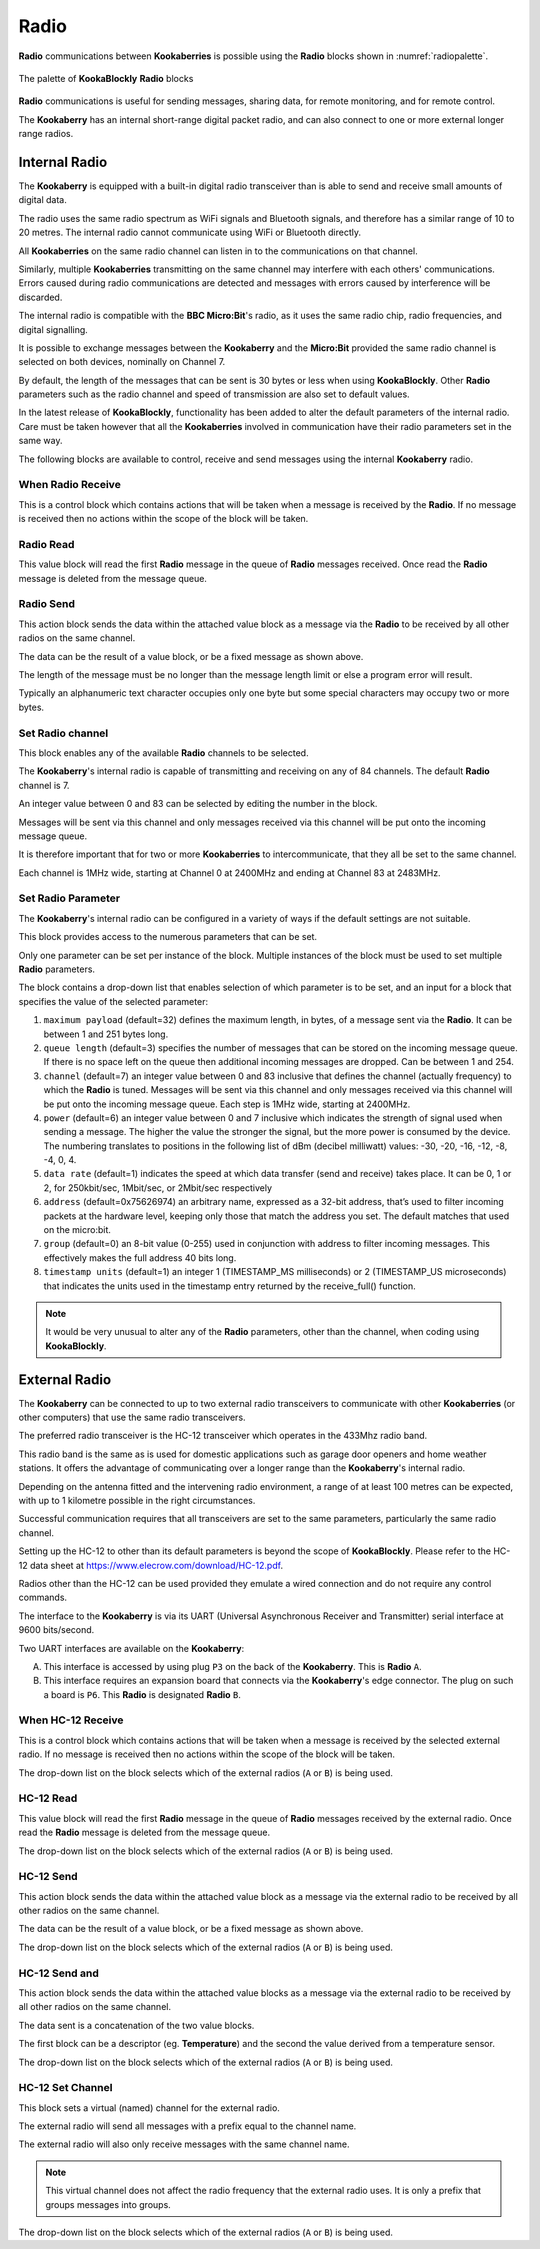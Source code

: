 -----
Radio
-----

**Radio** communications between **Kookaberries** is possible using the **Radio** blocks shown in :numref:`radiopalette`.

.. _radiopalette:
.. figure:: images/radio-palette.png
   :scale: 50%
   :align: center
   
   The palette of **KookaBlockly** **Radio** blocks


**Radio** communications is useful for sending messages, sharing data, for remote monitoring, and for remote control.

The **Kookaberry** has an internal short-range digital packet radio, and can also connect to one or more external longer range radios.


Internal Radio
--------------

The **Kookaberry** is equipped with a built-in digital radio transceiver than is able to send and 
receive small amounts of digital data.

The radio uses the same radio spectrum as WiFi signals and Bluetooth signals, and therefore has a similar range of 10 to 20 metres.
The internal radio cannot communicate using WiFi or Bluetooth directly.

All **Kookaberries** on the same radio channel can listen in to the communications on that channel.  

Similarly, multiple **Kookaberries** transmitting on the same channel may interfere with each others' communications.
Errors caused during radio communications are detected and messages with errors caused by interference will be discarded.

The internal radio is compatible with the **BBC Micro:Bit**'s radio, as it uses the same radio chip, radio frequencies, and digital signalling. 

It is possible to exchange messages between the **Kookaberry** and the **Micro:Bit** provided the same radio channel is selected on both devices, 
nominally on Channel 7.

By default, the length of the messages that can be sent is 30 bytes or 
less when using **KookaBlockly**.  Other **Radio** parameters such as the radio channel and speed of 
transmission are also set to default values.  

In the latest release of **KookaBlockly**, functionality has been added to alter the default parameters of the internal radio.
Care must be taken however that all the **Kookaberries** involved in communication have their radio parameters set in the same way.

The following blocks are available to control, receive and send messages using the internal **Kookaberry** radio.


When Radio Receive
~~~~~~~~~~~~~~~~~~

This is a control block which contains actions that will be taken when a message is received by the **Radio**.  
If no message is received then no actions within the scope of the block will be taken.


.. image:: images/radio-when-radio-receive.png
   :scale: 50%
   :align: center
   :alt: When Radio Receive Block


Radio Read
~~~~~~~~~~

This value block will read the first **Radio** message in the queue of **Radio** messages received. 
Once read the **Radio** message is deleted from the message queue.


.. image:: images/radio-read.png
   :scale: 50%
   :align: center
   :alt: Radio Read Block


Radio Send
~~~~~~~~~~

This action block sends the data within the attached value block as a message via the **Radio** to be received by all other radios on the same channel.  

.. image:: images/radio-send.png
   :scale: 50%
   :align: center
   :alt: Radio Send Block


The data can be the result of a value block, or be a fixed message as shown above. 

The length of the message must be no longer than the message length limit or else a program error will result.  

Typically an alphanumeric text character occupies only one byte but some special characters may occupy two or more bytes.


Set Radio channel
~~~~~~~~~~~~~~~~~

This block enables any of the available **Radio** channels to be selected.

.. image:: images/radio-set-channel.png
   :scale: 50%
   :align: center
   :alt: Set Radio Channel Block


The **Kookaberry**'s internal radio is capable of transmitting and receiving on any of 84 channels.
The default **Radio** channel is 7.

An integer value between 0 and 83 can be selected by editing the number in the block.

Messages will be sent via this channel and only messages received via this channel will be put onto the incoming message queue. 

It is therefore important that for two or more **Kookaberries** to intercommunicate, that they all be set to the same channel.

Each channel is 1MHz wide, starting at Channel 0 at 2400MHz and ending at Channel 83 at 2483MHz.


Set Radio Parameter
~~~~~~~~~~~~~~~~~~~

The **Kookaberry**'s internal radio can be configured in a variety of ways if the default settings are not suitable.


.. image:: images/radio-set-payload.png
   :scale: 50%
   :align: center
   :alt: Set Radio Parameter Block


This block provides access to the numerous parameters that can be set.

Only one parameter can be set per instance of the block.  Multiple instances of the block must be used to set multiple **Radio** parameters.

The block contains a drop-down list that enables selection of which parameter is to be set, and an input for a block 
that specifies the value of the selected parameter:

1. ``maximum payload`` (default=32) defines the maximum length, in bytes, of a message sent via the **Radio**. It can be between 1 and 251 bytes long.
2. ``queue length`` (default=3) specifies the number of messages that can be stored on the incoming message queue. If there is no space left on the queue then additional incoming messages are dropped. Can be between 1 and 254.
3. ``channel`` (default=7) an integer value between 0 and 83 inclusive that defines the channel (actually frequency) to which the **Radio** is tuned. Messages will be sent via this channel and only messages received via this channel will be put onto the incoming message queue. Each step is 1MHz wide, starting at 2400MHz.
4. ``power`` (default=6) an integer value between 0 and 7 inclusive which indicates the strength of signal used when sending a message. The higher the value the stronger the signal, but the more power is consumed by the device. The numbering translates to positions in the following list of dBm (decibel milliwatt) values: -30, -20, -16, -12, -8, -4, 0, 4.
5. ``data rate`` (default=1) indicates the speed at which data transfer (send and receive) takes place. It can be 0, 1 or 2, for 250kbit/sec, 1Mbit/sec, or 2Mbit/sec respectively
6. ``address`` (default=0x75626974) an arbitrary name, expressed as a 32-bit address, that’s used to filter incoming packets at the hardware level, keeping only those that match the address you set. The default matches that used on the micro:bit.
7. ``group`` (default=0) an 8-bit value (0-255) used in conjunction with address to filter incoming messages. This effectively makes the full address 40 bits long.
8. ``timestamp units`` (default=1) an integer 1 (TIMESTAMP_MS milliseconds) or 2 (TIMESTAMP_US microseconds) that indicates the units used in the timestamp entry returned by the receive_full() function. 

.. note:: 
    It would be very unusual to alter any of the **Radio** parameters, other than the channel, when coding using **KookaBlockly**.


External Radio
--------------

The **Kookaberry** can be connected to up to two external radio transceivers to communicate with other **Kookaberries** 
(or other computers) that use the same radio transceivers.

The preferred radio transceiver is the HC-12 transceiver which operates in the 433Mhz radio band. 

This radio band is the same as is used for domestic applications such as garage door openers and home weather stations.
It offers the advantage of communicating over a longer range than the **Kookaberry**'s internal radio.  

Depending on the antenna fitted and the intervening radio environment, a range of at least 100 metres can be expected, 
with up to 1 kilometre possible in the right circumstances.

Successful communication requires that all transceivers are set to the same parameters, particularly the same radio channel.

Setting up the HC-12 to other than its default parameters is beyond the scope of **KookaBlockly**.
Please refer to the HC-12 data sheet at https://www.elecrow.com/download/HC-12.pdf.

Radios other than the HC-12 can be used provided they emulate a wired connection and do not require any control commands. 

The interface to the **Kookaberry** is via its UART (Universal Asynchronous Receiver and Transmitter) serial interface at 9600 bits/second.

Two UART interfaces are available on the **Kookaberry**:

A. This interface is accessed by using plug ``P3`` on the back of the **Kookaberry**.  This is **Radio** ``A``.
B. This interface requires an expansion board that connects via the **Kookaberry**'s edge connector.  The plug on such a board is ``P6``.  
   This **Radio** is designated **Radio** ``B``.

When HC-12 Receive
~~~~~~~~~~~~~~~~~~

This is a control block which contains actions that will be taken when a message is received by the selected external radio.  
If no message is received then no actions within the scope of the block will be taken.

.. image:: images/radio-when-HC12-on-UART.png
   :scale: 50%
   :align: center
   :alt: When External Radio Receive Block


The drop-down list on the block selects which of the external radios (``A`` or ``B``) is being used.


HC-12 Read
~~~~~~~~~~

This value block will read the first **Radio** message in the queue of **Radio** messages received by the external radio. 
Once read the **Radio** message is deleted from the message queue.

.. image:: images/radio-HC12-read.png
   :scale: 50%
   :align: center
   :alt: External Radio Read Block


The drop-down list on the block selects which of the external radios (``A`` or ``B``) is being used.


HC-12 Send
~~~~~~~~~~

This action block sends the data within the attached value block as a message via the external radio to be received by all other radios on the same channel.  

.. image:: images/radio-HC12-send.png
   :scale: 50%
   :align: center
   :alt: External Radio Send Block


The data can be the result of a value block, or be a fixed message as shown above.  

The drop-down list on the block selects which of the external radios (``A`` or ``B``) is being used.

HC-12 Send and
~~~~~~~~~~~~~~

This action block sends the data within the attached value blocks as a message via the external radio to be received by all other radios on the same channel.  

.. image:: images/radio-HC12-send-and.png
   :scale: 50%
   :align: center
   :alt: External Radio Send And Block


The data sent is a concatenation of the two value blocks.

The first block can be a descriptor (eg. **Temperature**) and the second the value derived from a temperature sensor.  

The drop-down list on the block selects which of the external radios (``A`` or ``B``) is being used.

HC-12 Set Channel
~~~~~~~~~~~~~~~~~

This block sets a virtual (named) channel for the external radio.

.. image:: images/radio-HC12-set-channel.png
   :scale: 50%
   :align: center
   :alt: Set External Radio Channel Block


The external radio will send all messages with a prefix equal to the channel name.

The external radio will also only receive messages with the same channel name.

.. note:: 
    This virtual channel does not affect the radio frequency that the external radio uses.  It is only a prefix that groups messages into groups.



The drop-down list on the block selects which of the external radios (``A`` or ``B``) is being used.


